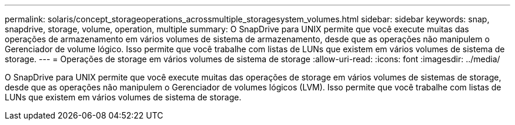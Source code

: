 ---
permalink: solaris/concept_storageoperations_acrossmultiple_storagesystem_volumes.html 
sidebar: sidebar 
keywords: snap, snapdrive, storage, volume, operation, multiple 
summary: O SnapDrive para UNIX permite que você execute muitas das operações de armazenamento em vários volumes de sistema de armazenamento, desde que as operações não manipulem o Gerenciador de volume lógico. Isso permite que você trabalhe com listas de LUNs que existem em vários volumes de sistema de storage. 
---
= Operações de storage em vários volumes de sistema de storage
:allow-uri-read: 
:icons: font
:imagesdir: ../media/


[role="lead"]
O SnapDrive para UNIX permite que você execute muitas das operações de storage em vários volumes de sistemas de storage, desde que as operações não manipulem o Gerenciador de volumes lógicos (LVM). Isso permite que você trabalhe com listas de LUNs que existem em vários volumes de sistema de storage.

